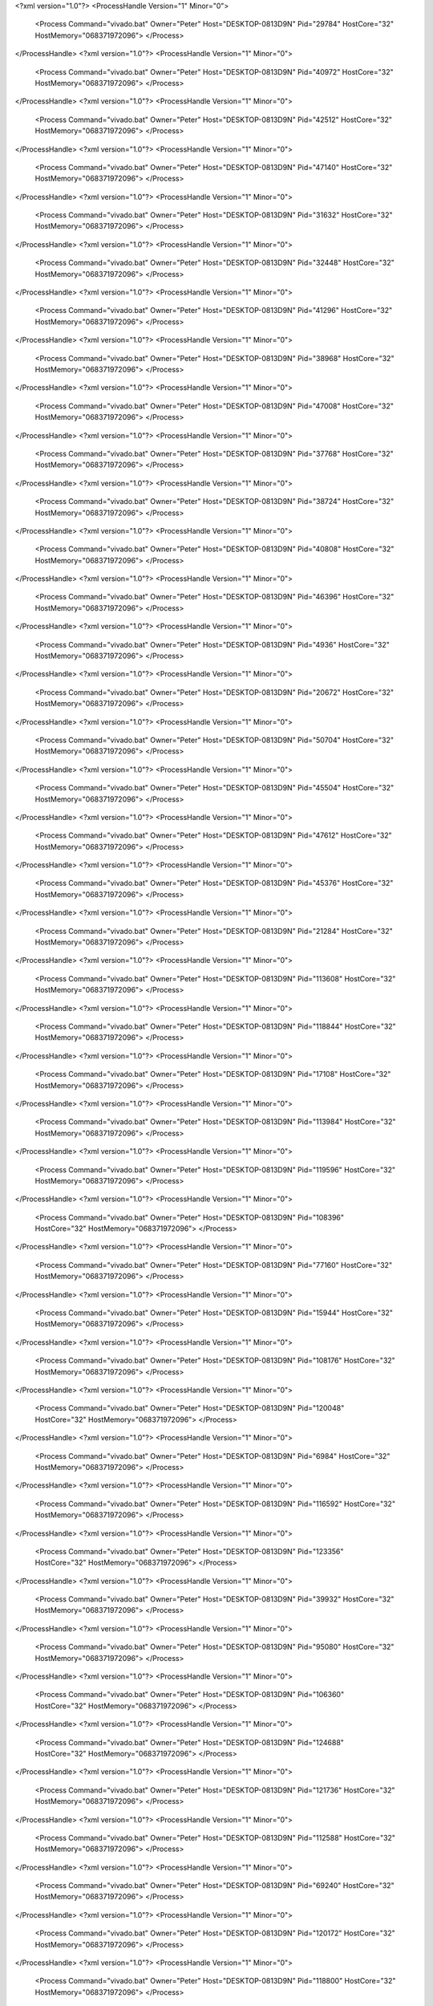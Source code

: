 <?xml version="1.0"?>
<ProcessHandle Version="1" Minor="0">
    <Process Command="vivado.bat" Owner="Peter" Host="DESKTOP-0813D9N" Pid="29784" HostCore="32" HostMemory="068371972096">
    </Process>
</ProcessHandle>
<?xml version="1.0"?>
<ProcessHandle Version="1" Minor="0">
    <Process Command="vivado.bat" Owner="Peter" Host="DESKTOP-0813D9N" Pid="40972" HostCore="32" HostMemory="068371972096">
    </Process>
</ProcessHandle>
<?xml version="1.0"?>
<ProcessHandle Version="1" Minor="0">
    <Process Command="vivado.bat" Owner="Peter" Host="DESKTOP-0813D9N" Pid="42512" HostCore="32" HostMemory="068371972096">
    </Process>
</ProcessHandle>
<?xml version="1.0"?>
<ProcessHandle Version="1" Minor="0">
    <Process Command="vivado.bat" Owner="Peter" Host="DESKTOP-0813D9N" Pid="47140" HostCore="32" HostMemory="068371972096">
    </Process>
</ProcessHandle>
<?xml version="1.0"?>
<ProcessHandle Version="1" Minor="0">
    <Process Command="vivado.bat" Owner="Peter" Host="DESKTOP-0813D9N" Pid="31632" HostCore="32" HostMemory="068371972096">
    </Process>
</ProcessHandle>
<?xml version="1.0"?>
<ProcessHandle Version="1" Minor="0">
    <Process Command="vivado.bat" Owner="Peter" Host="DESKTOP-0813D9N" Pid="32448" HostCore="32" HostMemory="068371972096">
    </Process>
</ProcessHandle>
<?xml version="1.0"?>
<ProcessHandle Version="1" Minor="0">
    <Process Command="vivado.bat" Owner="Peter" Host="DESKTOP-0813D9N" Pid="41296" HostCore="32" HostMemory="068371972096">
    </Process>
</ProcessHandle>
<?xml version="1.0"?>
<ProcessHandle Version="1" Minor="0">
    <Process Command="vivado.bat" Owner="Peter" Host="DESKTOP-0813D9N" Pid="38968" HostCore="32" HostMemory="068371972096">
    </Process>
</ProcessHandle>
<?xml version="1.0"?>
<ProcessHandle Version="1" Minor="0">
    <Process Command="vivado.bat" Owner="Peter" Host="DESKTOP-0813D9N" Pid="47008" HostCore="32" HostMemory="068371972096">
    </Process>
</ProcessHandle>
<?xml version="1.0"?>
<ProcessHandle Version="1" Minor="0">
    <Process Command="vivado.bat" Owner="Peter" Host="DESKTOP-0813D9N" Pid="37768" HostCore="32" HostMemory="068371972096">
    </Process>
</ProcessHandle>
<?xml version="1.0"?>
<ProcessHandle Version="1" Minor="0">
    <Process Command="vivado.bat" Owner="Peter" Host="DESKTOP-0813D9N" Pid="38724" HostCore="32" HostMemory="068371972096">
    </Process>
</ProcessHandle>
<?xml version="1.0"?>
<ProcessHandle Version="1" Minor="0">
    <Process Command="vivado.bat" Owner="Peter" Host="DESKTOP-0813D9N" Pid="40808" HostCore="32" HostMemory="068371972096">
    </Process>
</ProcessHandle>
<?xml version="1.0"?>
<ProcessHandle Version="1" Minor="0">
    <Process Command="vivado.bat" Owner="Peter" Host="DESKTOP-0813D9N" Pid="46396" HostCore="32" HostMemory="068371972096">
    </Process>
</ProcessHandle>
<?xml version="1.0"?>
<ProcessHandle Version="1" Minor="0">
    <Process Command="vivado.bat" Owner="Peter" Host="DESKTOP-0813D9N" Pid="4936" HostCore="32" HostMemory="068371972096">
    </Process>
</ProcessHandle>
<?xml version="1.0"?>
<ProcessHandle Version="1" Minor="0">
    <Process Command="vivado.bat" Owner="Peter" Host="DESKTOP-0813D9N" Pid="20672" HostCore="32" HostMemory="068371972096">
    </Process>
</ProcessHandle>
<?xml version="1.0"?>
<ProcessHandle Version="1" Minor="0">
    <Process Command="vivado.bat" Owner="Peter" Host="DESKTOP-0813D9N" Pid="50704" HostCore="32" HostMemory="068371972096">
    </Process>
</ProcessHandle>
<?xml version="1.0"?>
<ProcessHandle Version="1" Minor="0">
    <Process Command="vivado.bat" Owner="Peter" Host="DESKTOP-0813D9N" Pid="45504" HostCore="32" HostMemory="068371972096">
    </Process>
</ProcessHandle>
<?xml version="1.0"?>
<ProcessHandle Version="1" Minor="0">
    <Process Command="vivado.bat" Owner="Peter" Host="DESKTOP-0813D9N" Pid="47612" HostCore="32" HostMemory="068371972096">
    </Process>
</ProcessHandle>
<?xml version="1.0"?>
<ProcessHandle Version="1" Minor="0">
    <Process Command="vivado.bat" Owner="Peter" Host="DESKTOP-0813D9N" Pid="45376" HostCore="32" HostMemory="068371972096">
    </Process>
</ProcessHandle>
<?xml version="1.0"?>
<ProcessHandle Version="1" Minor="0">
    <Process Command="vivado.bat" Owner="Peter" Host="DESKTOP-0813D9N" Pid="21284" HostCore="32" HostMemory="068371972096">
    </Process>
</ProcessHandle>
<?xml version="1.0"?>
<ProcessHandle Version="1" Minor="0">
    <Process Command="vivado.bat" Owner="Peter" Host="DESKTOP-0813D9N" Pid="113608" HostCore="32" HostMemory="068371972096">
    </Process>
</ProcessHandle>
<?xml version="1.0"?>
<ProcessHandle Version="1" Minor="0">
    <Process Command="vivado.bat" Owner="Peter" Host="DESKTOP-0813D9N" Pid="118844" HostCore="32" HostMemory="068371972096">
    </Process>
</ProcessHandle>
<?xml version="1.0"?>
<ProcessHandle Version="1" Minor="0">
    <Process Command="vivado.bat" Owner="Peter" Host="DESKTOP-0813D9N" Pid="17108" HostCore="32" HostMemory="068371972096">
    </Process>
</ProcessHandle>
<?xml version="1.0"?>
<ProcessHandle Version="1" Minor="0">
    <Process Command="vivado.bat" Owner="Peter" Host="DESKTOP-0813D9N" Pid="113984" HostCore="32" HostMemory="068371972096">
    </Process>
</ProcessHandle>
<?xml version="1.0"?>
<ProcessHandle Version="1" Minor="0">
    <Process Command="vivado.bat" Owner="Peter" Host="DESKTOP-0813D9N" Pid="119596" HostCore="32" HostMemory="068371972096">
    </Process>
</ProcessHandle>
<?xml version="1.0"?>
<ProcessHandle Version="1" Minor="0">
    <Process Command="vivado.bat" Owner="Peter" Host="DESKTOP-0813D9N" Pid="108396" HostCore="32" HostMemory="068371972096">
    </Process>
</ProcessHandle>
<?xml version="1.0"?>
<ProcessHandle Version="1" Minor="0">
    <Process Command="vivado.bat" Owner="Peter" Host="DESKTOP-0813D9N" Pid="77160" HostCore="32" HostMemory="068371972096">
    </Process>
</ProcessHandle>
<?xml version="1.0"?>
<ProcessHandle Version="1" Minor="0">
    <Process Command="vivado.bat" Owner="Peter" Host="DESKTOP-0813D9N" Pid="15944" HostCore="32" HostMemory="068371972096">
    </Process>
</ProcessHandle>
<?xml version="1.0"?>
<ProcessHandle Version="1" Minor="0">
    <Process Command="vivado.bat" Owner="Peter" Host="DESKTOP-0813D9N" Pid="108176" HostCore="32" HostMemory="068371972096">
    </Process>
</ProcessHandle>
<?xml version="1.0"?>
<ProcessHandle Version="1" Minor="0">
    <Process Command="vivado.bat" Owner="Peter" Host="DESKTOP-0813D9N" Pid="120048" HostCore="32" HostMemory="068371972096">
    </Process>
</ProcessHandle>
<?xml version="1.0"?>
<ProcessHandle Version="1" Minor="0">
    <Process Command="vivado.bat" Owner="Peter" Host="DESKTOP-0813D9N" Pid="6984" HostCore="32" HostMemory="068371972096">
    </Process>
</ProcessHandle>
<?xml version="1.0"?>
<ProcessHandle Version="1" Minor="0">
    <Process Command="vivado.bat" Owner="Peter" Host="DESKTOP-0813D9N" Pid="116592" HostCore="32" HostMemory="068371972096">
    </Process>
</ProcessHandle>
<?xml version="1.0"?>
<ProcessHandle Version="1" Minor="0">
    <Process Command="vivado.bat" Owner="Peter" Host="DESKTOP-0813D9N" Pid="123356" HostCore="32" HostMemory="068371972096">
    </Process>
</ProcessHandle>
<?xml version="1.0"?>
<ProcessHandle Version="1" Minor="0">
    <Process Command="vivado.bat" Owner="Peter" Host="DESKTOP-0813D9N" Pid="39932" HostCore="32" HostMemory="068371972096">
    </Process>
</ProcessHandle>
<?xml version="1.0"?>
<ProcessHandle Version="1" Minor="0">
    <Process Command="vivado.bat" Owner="Peter" Host="DESKTOP-0813D9N" Pid="95080" HostCore="32" HostMemory="068371972096">
    </Process>
</ProcessHandle>
<?xml version="1.0"?>
<ProcessHandle Version="1" Minor="0">
    <Process Command="vivado.bat" Owner="Peter" Host="DESKTOP-0813D9N" Pid="106360" HostCore="32" HostMemory="068371972096">
    </Process>
</ProcessHandle>
<?xml version="1.0"?>
<ProcessHandle Version="1" Minor="0">
    <Process Command="vivado.bat" Owner="Peter" Host="DESKTOP-0813D9N" Pid="124688" HostCore="32" HostMemory="068371972096">
    </Process>
</ProcessHandle>
<?xml version="1.0"?>
<ProcessHandle Version="1" Minor="0">
    <Process Command="vivado.bat" Owner="Peter" Host="DESKTOP-0813D9N" Pid="121736" HostCore="32" HostMemory="068371972096">
    </Process>
</ProcessHandle>
<?xml version="1.0"?>
<ProcessHandle Version="1" Minor="0">
    <Process Command="vivado.bat" Owner="Peter" Host="DESKTOP-0813D9N" Pid="112588" HostCore="32" HostMemory="068371972096">
    </Process>
</ProcessHandle>
<?xml version="1.0"?>
<ProcessHandle Version="1" Minor="0">
    <Process Command="vivado.bat" Owner="Peter" Host="DESKTOP-0813D9N" Pid="69240" HostCore="32" HostMemory="068371972096">
    </Process>
</ProcessHandle>
<?xml version="1.0"?>
<ProcessHandle Version="1" Minor="0">
    <Process Command="vivado.bat" Owner="Peter" Host="DESKTOP-0813D9N" Pid="120172" HostCore="32" HostMemory="068371972096">
    </Process>
</ProcessHandle>
<?xml version="1.0"?>
<ProcessHandle Version="1" Minor="0">
    <Process Command="vivado.bat" Owner="Peter" Host="DESKTOP-0813D9N" Pid="118800" HostCore="32" HostMemory="068371972096">
    </Process>
</ProcessHandle>
<?xml version="1.0"?>
<ProcessHandle Version="1" Minor="0">
    <Process Command="vivado.bat" Owner="Peter" Host="DESKTOP-0813D9N" Pid="116972" HostCore="32" HostMemory="068371972096">
    </Process>
</ProcessHandle>
<?xml version="1.0"?>
<ProcessHandle Version="1" Minor="0">
    <Process Command="vivado.bat" Owner="Peter" Host="DESKTOP-0813D9N" Pid="29348" HostCore="32" HostMemory="068371972096">
    </Process>
</ProcessHandle>
<?xml version="1.0"?>
<ProcessHandle Version="1" Minor="0">
    <Process Command="vivado.bat" Owner="Peter" Host="DESKTOP-0813D9N" Pid="114780" HostCore="32" HostMemory="068371972096">
    </Process>
</ProcessHandle>
<?xml version="1.0"?>
<ProcessHandle Version="1" Minor="0">
    <Process Command="vivado.bat" Owner="Peter" Host="DESKTOP-0813D9N" Pid="21452" HostCore="32" HostMemory="068371972096">
    </Process>
</ProcessHandle>
<?xml version="1.0"?>
<ProcessHandle Version="1" Minor="0">
    <Process Command="vivado.bat" Owner="Peter" Host="DESKTOP-0813D9N" Pid="37536" HostCore="32" HostMemory="068371972096">
    </Process>
</ProcessHandle>
<?xml version="1.0"?>
<ProcessHandle Version="1" Minor="0">
    <Process Command="vivado.bat" Owner="Peter" Host="DESKTOP-0813D9N" Pid="24412" HostCore="32" HostMemory="068371972096">
    </Process>
</ProcessHandle>
<?xml version="1.0"?>
<ProcessHandle Version="1" Minor="0">
    <Process Command="vivado.bat" Owner="Peter" Host="DESKTOP-0813D9N" Pid="121652" HostCore="32" HostMemory="068371972096">
    </Process>
</ProcessHandle>
<?xml version="1.0"?>
<ProcessHandle Version="1" Minor="0">
    <Process Command="vivado.bat" Owner="Peter" Host="DESKTOP-0813D9N" Pid="23060" HostCore="32" HostMemory="068371972096">
    </Process>
</ProcessHandle>
<?xml version="1.0"?>
<ProcessHandle Version="1" Minor="0">
    <Process Command="vivado.bat" Owner="Peter" Host="DESKTOP-0813D9N" Pid="121932" HostCore="32" HostMemory="068371972096">
    </Process>
</ProcessHandle>
